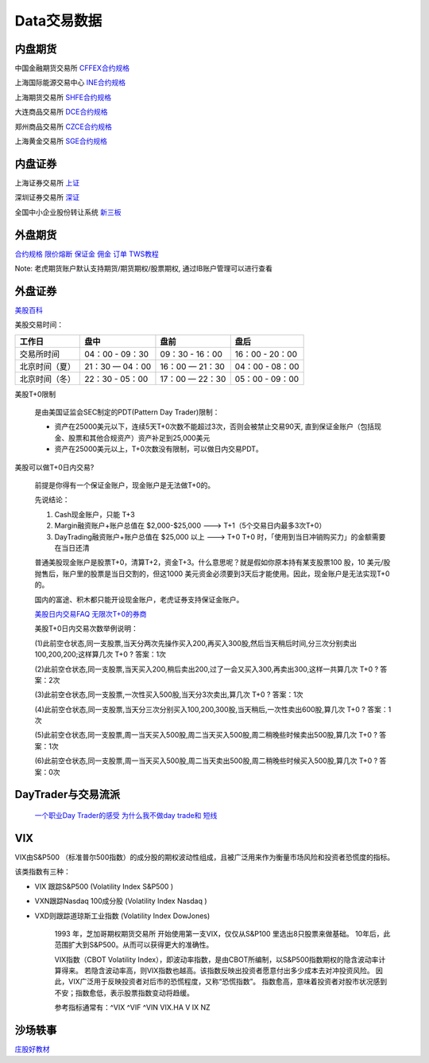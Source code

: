 ========================================
Data交易数据
========================================



内盘期货
-----------------
中国金融期货交易所 `CFFEX合约规格 <http://www.cffex.com.cn/jscs/>`_

上海国际能源交易中心 `INE合约规格 <http://www.ine.cn/bourseService/summary/?name=tradingdaily>`_

上海期货交易所 `SHFE合约规格 <http://www.shfe.com.cn/bourseService/businessdata/summaryinquiry/>`_

大连商品交易所 `DCE合约规格 <http://www.dce.com.cn/dalianshangpin/yw/fw/ywcs/jycs/rjycs/index.html>`_

郑州商品交易所 `CZCE合约规格 <http://www.czce.com.cn/cn/jysj/jscs/H770303index_1.htm>`_

上海黄金交易所 `SGE合约规格 <https://www.sge.com.cn/sjzx/yshqbg>`_


内盘证券
-----------------

上海证券交易所 `上证 <http://www.sse.com.cn/>`_

深圳证券交易所 `深证 <http://www.szse.cn/>`_

全国中小企业股份转让系统 `新三板 <http://www.neeq.com.cn/>`_



外盘期货
-----------------

`合约规格   <https://www.ftigers.com/trade_exchange_sgx.html?exchange=1#sgx1>`_
`限价熔断   <https://www.ftigers.com/trade_exchange_cme_fusing.html#fusing2>`_
`保证金     <https://www.ftigers.com/trade_exchange_money.html#money1>`_
`佣金      <https://www.ftigers.com/help_charge.html?chargeL=1>`_
`订单      <https://www.ftigers.com/help_trade.html#trade3>`_
`TWS教程   <https://www.ftigers.com/download_ib_help.html?tws=help>`_

Note: 老虎期货账户默认支持期货/期货期权/股票期权, 通过IB账户管理可以进行查看

外盘证券
-----------------

`美股百科   <https://baike.baidu.com/item/美股>`_


美股交易时间：

===============  ==================  ==================  ==================
工作日                盘中                 盘前                   盘后
===============  ==================  ==================  ==================
交易所时间         04：00 - 09：30      09：30 - 16：00     16：00 - 20：00
北京时间（夏）      21：30 — 04：00     16：00 — 21：30      04：00 - 08：00
北京时间（冬）      22：30 - 05：00     17：00 — 22：30      05：00 - 09：00
===============  ==================  ==================  ==================

美股T+0限制

    是由美国证监会SEC制定的PDT(Pattern Day Trader)限制：

    * 资产在25000美元以下，连续5天T+0次数不能超过3次，否则会被禁止交易90天, 直到保证金账户（包括现金、股票和其他合规资产）资产补足到25,000美元

    * 资产在25000美元以上，T+0次数没有限制，可以做日内交易PDT。



美股可以做T+0日内交易?

    前提是你得有一个保证金账户，现金账户是无法做T+0的。

    先说结论：

    #. Cash现金账户，只能 T+3
    #. Margin融资账户+账户总值在 $2,000-$25,000 ---> T+1（5个交易日内最多3次T+0）
    #. DayTrading融资账户+账户总值在 $25,000 以上 ---> T+0
       T+0 时，「使用到当日冲销购买力」的金额需要在当日还清

    普通美股现金账户是股票T+0，清算T+2，资金T+3。什么意思呢？就是假如你原本持有某支股票100 股，10 美元/股抛售后，账户里的股票是当日交割的，但这1000 美元资金必须要到3天后才能使用。因此，现金账户是无法实现T+0的。

    国内的富途、积木都只能开设现金账户，老虎证券支持保证金账户。

    `美股日内交易FAQ <http://blog.sina.com.cn/s/blog_acec0d7f0102wnep.html>`_
    `无限次T+0的券商 <https://www.mg21.com/dt>`_

    美股T+0日内交易次数举例说明：

    (1)此前空仓状态,同一支股票,当天分两次先操作买入200,再买入300股,然后当天稍后时间,分三次分别卖出100,200,200;这样算几次 T+0 ?　　
    答案：1次

    (2)此前空仓状态,同一支股票,当天买入200,稍后卖出200,过了一会又买入300,再卖出300,这样一共算几次 T+0 ?　　
    答案：2次

    (3)此前空仓状态,同一支股票,一次性买入500股,当天分3次卖出,算几次 T+0 ?　　
    答案：1次

    (4)此前空仓状态,同一支股票,当天分三次分别买入100,200,300股,当天稍后,一次性卖出600股,算几次 T+0 ?　　
    答案：1次

    (5)此前空仓状态,同一支股票,周一当天买入500股,周二当天买入500股,周二稍晚些时候卖出500股,算几次 T+0 ?　　
    答案：1次

    (6)此前空仓状态,同一支股票,周一当天买入500股,周二当天卖出500股,周二稍晚些时候买入500股,算几次 T+0 ?　　
    答案：0次

DayTrader与交易流派
--------------------

    `一个职业Day Trader的感受  <http://www.numgame.com/c_day_trader.html>`_
    `为什么我不做day trade和 短线  <http://8ok.com/bbs/200905/tzlc/3891.shtml>`_

.. image:: pic/200323_daytrader.jpg

VIX
-----------------

VIX由S&P500 （标准普尔500指数）的成分股的期权波动性组成，且被广泛用来作为衡量市场风险和投资者恐慌度的指标。

该类指数有三种：

* VIX 跟踪S&P500         (Volatility Index S&P500  )
* VXN跟踪Nasdaq 100成分股 (Volatility Index Nasdaq  )
* VXD则跟踪道琼斯工业指数   (Volatility Index DowJones)

    1993 年，芝加哥期权期货交易所 开始使用第一支VIX，仅仅从S&P100 里选出8只股票来做基础。
    10年后，此范围扩大到S&P500。从而可以获得更大的准确性。

    VIX指数（CBOT Volatility Index），即波动率指数，是由CBOT所编制，以S&P500指数期权的隐含波动率计算得来。
    若隐含波动率高，则VIX指数也越高。该指数反映出投资者愿意付出多少成本去对冲投资风险。
    因此，VIX广泛用于反映投资者对后市的恐慌程度，又称“恐慌指数”。
    指数愈高，意味着投资者对股市状况感到不安；指数愈低，表示股票指数变动将趋缓。

    参考指标通常有：^VIX ^VIF ^VIN VIX.HA V IX NZ


沙场轶事
-----------------

`庄股好教材 <http://finance.sina.com.cn/stock/relnews/cn/2020-04-03/doc-iimxxsth3390537.shtml>`_
